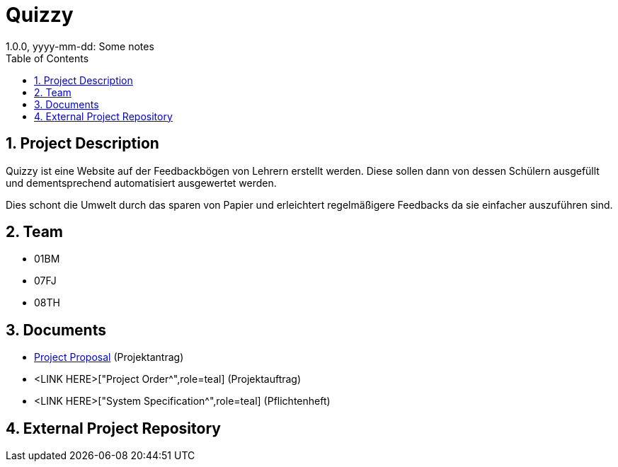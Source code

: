 = Quizzy
1.0.0, yyyy-mm-dd: Some notes
:sourcedir: ../src/main/java
:icons: font
:sectnums:    // Nummerierung der Überschriften / section numbering
:toc: left

== Project Description

// Short Desciption of your Project
Quizzy ist eine Website auf der Feedbackbögen von Lehrern erstellt werden. Diese sollen dann von dessen Schülern ausgefüllt und dementsprechend automatisiert
ausgewertet werden.

Dies schont die Umwelt durch das sparen von Papier und erleichtert regelmäßigere Feedbacks da sie einfacher auszuführen sind.


== Team

// <catalog-number><first letter of lastname><first letter of first name>
// ie

* 01BM
* 07FJ
* 08TH

== Documents

* https://2021-4ahitm-itp.github.io/01-project-proposal-ondemand/["Project Proposal^",role=teal] (Projektantrag)
* <LINK HERE>["Project Order^",role=teal] (Projektauftrag)
* <LINK HERE>["System Specification^",role=teal] (Pflichtenheft)


== External Project Repository

// when an external git-repo exists, include the url here